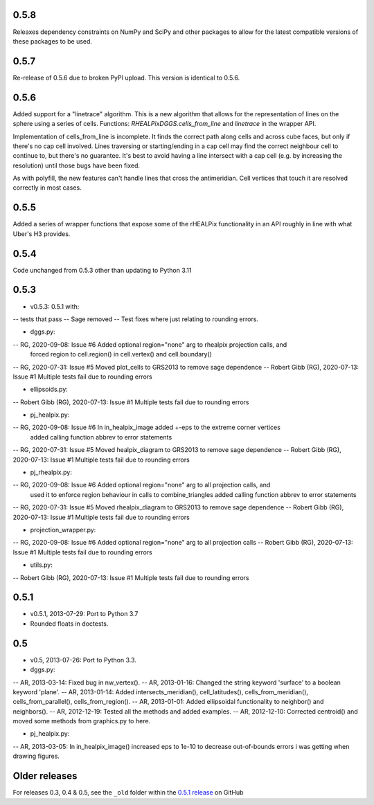 0.5.8
^^^^^
Releaxes dependency constraints on NumPy and SciPy and other packages to allow for the latest compatible versions of these packages to be used.

0.5.7
^^^^^
Re-release of 0.5.6 due to broken PyPI upload. This version is identical to 0.5.6.

0.5.6
^^^^^
Added support for a "linetrace" algorithm. This is a new algorithm that allows for the representation of lines on the sphere using a series of cells. Functions: `RHEALPixDGGS.cells_from_line` and `linetrace` in the wrapper API.

Implementation of cells_from_line is incomplete. It finds the correct path along cells and across cube faces, but only if there's no cap cell involved. Lines traversing or starting/ending in a cap cell may find the correct neighbour cell to continue to, but there's no guarantee. It's best to avoid having a line intersect with a cap cell (e.g. by increasing the resolution) until those bugs have been fixed.

As with polyfill, the new features can't handle lines that cross the antimeridian. Cell vertices that touch it are resolved correctly in most cases.

0.5.5
^^^^^
Added a series of wrapper functions that expose some of the rHEALPix functionality in an API roughly
in line with what Uber's H3 provides.

0.5.4
^^^^^
Code unchanged from 0.5.3 other than updating to Python 3.11

0.5.3
^^^^^
- v0.5.3: 0.5.1 with:
-- tests that pass
-- Sage removed
-- Test fixes where just relating to rounding errors.

- dggs.py:
-- RG, 2020-09-08: Issue #6 Added optional region="none" arg to rhealpix projection calls, and
                            forced region to cell.region() in cell.vertex() and cell.boundary()
-- RG, 2020-07-31: Issue #5 Moved plot_cells to GRS2013 to remove sage dependence
-- Robert Gibb (RG), 2020-07-13: Issue #1 Multiple tests fail due to rounding errors

- ellipsoids.py:
-- Robert Gibb (RG), 2020-07-13: Issue #1 Multiple tests fail due to rounding errors

- pj_healpix.py:
-- RG, 2020-09-08: Issue #6 In in_healpix_image added +-eps to the extreme corner vertices
                            added calling function abbrev to error statements                            
-- RG, 2020-07-31: Issue #5 Moved healpix_diagram to GRS2013 to remove sage dependence
-- Robert Gibb (RG), 2020-07-13: Issue #1 Multiple tests fail due to rounding errors

- pj_rhealpix.py:
-- RG, 2020-09-08: Issue #6 Added optional region="none" arg to all projection calls, and
                            used it to enforce region behaviour in calls to combine_triangles
                            added calling function abbrev to error statements      
-- RG, 2020-07-31: Issue #5 Moved rhealpix_diagram to GRS2013 to remove sage dependence
-- Robert Gibb (RG), 2020-07-13: Issue #1 Multiple tests fail due to rounding errors

- projection_wrapper.py:
-- RG, 2020-09-08: Issue #6 Added optional region="none" arg to all projection calls
-- Robert Gibb (RG), 2020-07-13: Issue #1 Multiple tests fail due to rounding errors

- utils.py:
-- Robert Gibb (RG), 2020-07-13: Issue #1 Multiple tests fail due to rounding errors                                                  

0.5.1
^^^^^
- v0.5.1, 2013-07-29: Port to Python 3.7
- Rounded floats in doctests.

0.5
^^^
- v0.5, 2013-07-26: Port to Python 3.3.

- dggs.py:
-- AR, 2013-03-14: Fixed bug in nw_vertex().
-- AR, 2013-01-16: Changed the string keyword 'surface' to a boolean keyword 'plane'.
-- AR, 2013-01-14: Added intersects_meridian(), cell_latitudes(), cells_from_meridian(), cells_from_parallel(), cells_from_region().
-- AR, 2013-01-01: Added ellipsoidal functionality to neighbor() and neighbors().
-- AR, 2012-12-19: Tested all the methods and added examples.
-- AR, 2012-12-10: Corrected centroid() and moved some methods from graphics.py to here.

- pj_healpix.py:
-- AR, 2013-03-05: In in_healpix_image() increased eps to 1e-10 to decrease out-of-bounds errors i was getting when drawing figures.

Older releases
^^^^^^^^^^^^^^
For releases 0.3, 0.4 & 0.5, see the ``_old`` folder within the `0.5.1 release <https://github.com/manaakiwhenua/rhealpixdggs-py/tree/0.5.1/_old>`_ on GitHub
